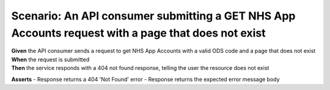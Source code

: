 Scenario: An API consumer submitting a GET NHS App Accounts request with a page that does not exist
=========================================================================================================

| **Given** the API consumer sends a request to get NHS App Accounts with a valid ODS code and a page that does not exist
| **When** the request is submitted
| **Then** the service responds with a 404 not found response, telling the user the resource does not exist

**Asserts**
- Response returns a 404 'Not Found' error
- Response returns the expected error message body